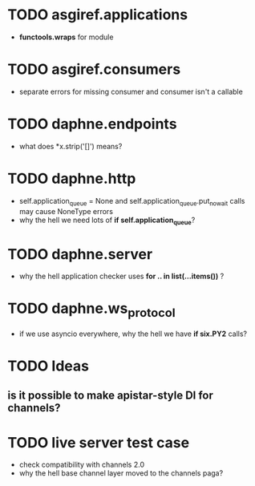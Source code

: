 * TODO *asgiref.applications*
  - *functools.wraps* for module
* TODO *asgiref.consumers*
  - separate errors for missing consumer and consumer isn't a callable
* TODO *daphne.endpoints*
  - what does *x.strip('[]') means?
* TODO *daphne.http*
  - self.application_queue = None and
    self.application_queue.put_nowait calls may cause NoneType errors
  - why the hell we need lots of *if self.application_queue*?
* TODO *daphne.server*
  - why the hell application checker uses *for .. in list(...items())* ?
* TODO *daphne.ws_protocol*
  - if we use asyncio everywhere, why the hell we have *if six.PY2* calls?
* TODO Ideas
** is it possible to make apistar-style DI for channels?
* TODO live server test case
  - check compatibility with channels 2.0
  - why the hell base channel layer moved to the channels paga?
